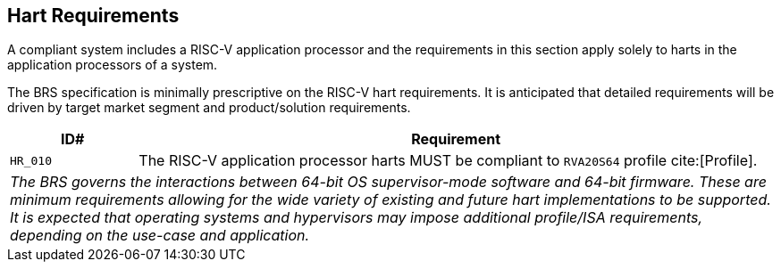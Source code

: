 [[hart]]
== Hart Requirements

A compliant system includes a RISC-V application processor and the requirements in this section apply solely to harts in the application processors of a system.

The BRS specification is minimally prescriptive on the RISC-V hart requirements. It is anticipated that detailed requirements will be driven by target market segment and product/solution requirements.

[width=100%]
[%header, cols="5,25"]
|===
| ID#     ^| Requirement
| `HR_010`  | The RISC-V application processor harts MUST be compliant to `RVA20S64` profile cite:[Profile].
2+| _The BRS governs the interactions between 64-bit OS supervisor-mode software and 64-bit firmware. These are minimum requirements allowing for the wide variety of existing and future hart implementations to be supported. It is expected that operating systems and hypervisors may impose additional profile/ISA requirements, depending on the use-case and application._

|===
